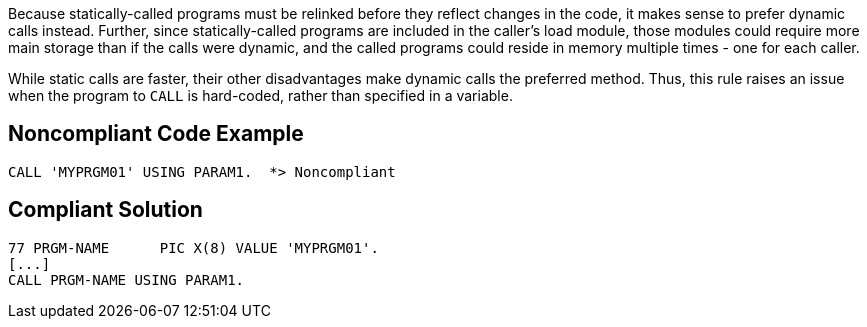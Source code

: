 Because statically-called programs must be relinked before they reflect changes in the code, it makes sense to prefer dynamic calls instead. Further, since statically-called programs are included in the caller's load module, those modules could require more main storage than if the calls were dynamic, and the called programs could reside in memory multiple times - one for each caller.


While static calls are faster, their other disadvantages make dynamic calls the preferred method. Thus, this rule raises an issue when the program to ``++CALL++`` is hard-coded, rather than specified in a variable.

== Noncompliant Code Example

----
CALL 'MYPRGM01' USING PARAM1.  *> Noncompliant
----

== Compliant Solution

----
77 PRGM-NAME      PIC X(8) VALUE 'MYPRGM01'.
[...]
CALL PRGM-NAME USING PARAM1.
----
